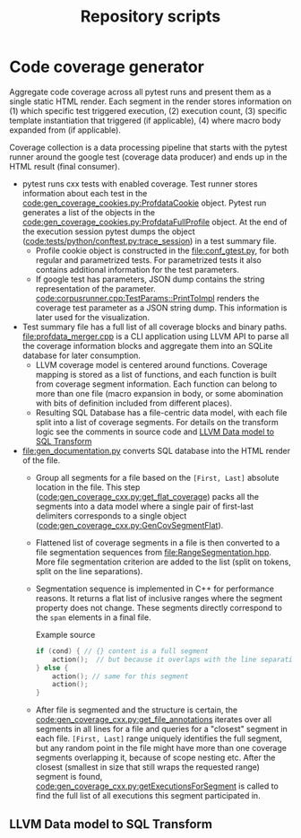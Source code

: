 #+title: Repository scripts

* Code coverage generator

Aggregate code coverage across all pytest runs and present them as a single static HTML render. Each segment in the render stores information on (1) which specific test triggered execution, (2) execution count, (3) specific template instantiation that triggered (if applicable), (4) where macro body expanded from (if applicable).

Coverage collection is a data processing pipeline that starts with the pytest runner around the google test (coverage data producer) and ends up in the HTML result (final consumer).

- pytest runs cxx tests with enabled coverage. Test runner stores information about each test in the [[code:gen_coverage_cookies.py:ProfdataCookie]] object. Pytest run generates a list of the objects in the [[code:gen_coverage_cookies.py:ProfdataFullProfile]] object. At the end of the execution session pytest dumps the object ([[code:tests/python/conftest.py:trace_session]]) in a test summary file.
  - Profile cookie object is constructed in the [[file:conf_gtest.py]], for both regular and parametrized tests. For parametrized tests it also contains additional information for the test parameters.
  - If google test has parameters, JSON dump contains the string representation of the parameter. [[code:corpusrunner.cpp:TestParams::PrintToImpl]] renders the coverage test parameter as a JSON string dump. This information is later used for the visualization.
- Test summary file has a full list of all coverage blocks and binary paths. [[file:profdata_merger.cpp]] is a CLI application using LLVM API to parse all the coverage information blocks and aggregate them into an SQLite database for later consumption.
  - LLVM coverage model is centered around functions. Coverage mapping is stored as a list of functions, and each function is built from coverage segment information. Each function can belong to more than one file (macro expansion in body, or some abomination with bits  of definition included from different places).
  - Resulting SQL Database has a file-centric data model, with each file split into a list of coverage segments. For details on the transform logic see the comments in source code and [[id:537a99ae-f6c9-404d-8852-3f04d7749ddc][LLVM Data model to SQL Transform]]
- [[file:gen_documentation.py]] converts SQL database into the HTML render of the file.
  - Group all segments for a file based on the ~[First, Last]~ absolute location in the file. This step ([[code:gen_coverage_cxx.py:get_flat_coverage]]) packs all the segments into a data model where a single pair of first-last delimiters corresponds to a single object ([[code:gen_coverage_cxx.py:GenCovSegmentFlat]]).
  - Flattened list of coverage segments in a file is then converted to a file segmentation sequences from [[file:RangeSegmentation.hpp]]. More file segmentation criterion are added to the list (split on tokens, split on the line separations).
  - Segmentation sequence is implemented in C++ for performance reasons. It returns a flat list of inclusive ranges where the segment property does not change. These segments directly correspond to the ~span~ elements in a final file.

    #+caption: Example source
    #+begin_src cpp
    if (cond) { // {} content is a full segment
        action();  // but because it overlaps with the line separation it is now split into 3 segments, `{`, `action();` and `}`
    } else {
        action(); // same for this segment
        action();
    }
    #+end_src
  - After file is segmented and the structure is certain, the [[code:gen_coverage_cxx.py:get_file_annotations]] iterates over all segments in all lines for a file and queries for a "closest" segment in each file. ~[First, Last]~ range uniquely identifies the full segment, but any random point in the file might have more than one coverage segments overlapping it, because of scope nesting etc. After the closest (smallest in size that still wraps the requested range) segment is found, [[code:gen_coverage_cxx.py:getExecutionsForSegment]] is called to find the full list of all executions this segment participated in.



** LLVM Data model to SQL Transform
:PROPERTIES:
:ID:       537a99ae-f6c9-404d-8852-3f04d7749ddc
:END:
